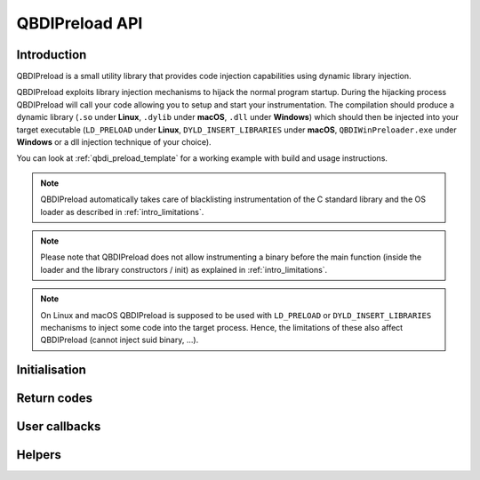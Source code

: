 .. _qbdipreload_api:

QBDIPreload API
===============

Introduction
------------

QBDIPreload is a small utility library that provides code injection capabilities using dynamic
library injection.

QBDIPreload exploits library injection mechanisms to hijack the normal program startup.
During the hijacking process QBDIPreload will call your code allowing you to setup and start
your instrumentation. The compilation should produce a dynamic library (``.so`` under **Linux**,
``.dylib`` under **macOS**, ``.dll`` under **Windows**) which should then be injected into your
target executable (``LD_PRELOAD`` under **Linux**, ``DYLD_INSERT_LIBRARIES`` under **macOS**,
``QBDIWinPreloader.exe`` under **Windows** or a dll injection technique of your choice).

You can look at :ref:`qbdi_preload_template` for a working example with build and usage
instructions.

.. note::
   QBDIPreload automatically takes care of blacklisting instrumentation of the C standard library
   and the OS loader as described in :ref:`intro_limitations`.

.. note::
   Please note that QBDIPreload does not allow instrumenting a binary before the main function
   (inside the loader and the library constructors / init) as explained in :ref:`intro_limitations`.

.. note::
   On Linux and macOS QBDIPreload is supposed to be used with ``LD_PRELOAD`` or ``DYLD_INSERT_LIBRARIES``
   mechanisms to inject some code into the target process. Hence, the limitations of these also affect
   QBDIPreload (cannot inject suid binary, ...).


Initialisation
--------------

.. doxygendefine:: QBDIPRELOAD_INIT
    :project: QBDIPRELOAD


Return codes
------------

.. doxygendefine:: QBDIPRELOAD_NO_ERROR
    :project: QBDIPRELOAD

.. doxygendefine:: QBDIPRELOAD_NOT_HANDLED
    :project: QBDIPRELOAD

.. doxygendefine:: QBDIPRELOAD_ERR_STARTUP_FAILED
    :project: QBDIPRELOAD

User callbacks
--------------

.. doxygenfunction:: qbdipreload_on_start
    :project: QBDIPRELOAD

.. doxygenfunction:: qbdipreload_on_premain
    :project: QBDIPRELOAD

.. doxygenfunction:: qbdipreload_on_main
    :project: QBDIPRELOAD

.. doxygenfunction:: qbdipreload_on_run
    :project: QBDIPRELOAD

.. doxygenfunction:: qbdipreload_on_exit
    :project: QBDIPRELOAD

Helpers
-------

.. doxygenfunction:: qbdipreload_hook_main
    :project: QBDIPRELOAD

.. doxygenfunction:: qbdipreload_threadCtxToGPRState
    :project: QBDIPRELOAD

.. doxygenfunction:: qbdipreload_floatCtxToFPRState
    :project: QBDIPRELOAD
